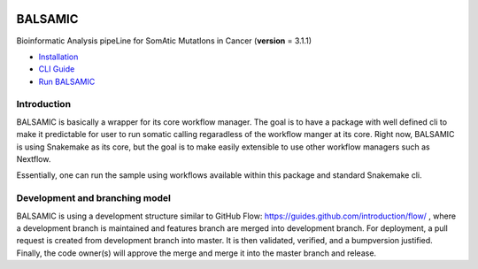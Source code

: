 .. image:: https://travis-ci.org/Clinical-Genomics/BALSAMIC.svg?branch=master
    :target: https://travis-ci.org/Clinical-Genomics/BALSAMIC

.. image:: https://coveralls.io/repos/github/Clinical-Genomics/BALSAMIC/badge.svg?branch=master 
    :target: https://coveralls.io/github/Clinical-Genomics/BALSAMIC 

.. image:: https://www.singularity-hub.org/static/img/hosted-singularity--hub-%23e32929.svg
   :target: https://singularity-hub.org/collections/3005

========
BALSAMIC
========

Bioinformatic Analysis pipeLine for SomAtic MutatIons in Cancer
(**version** = 3.1.1)


* `Installation <doc/install.rst>`_
* `CLI Guide <doc/cli.rst>`_
* `Run BALSAMIC <doc/user_guide.rst>`_

Introduction
======

BALSAMIC is basically a wrapper for its core workflow manager. The goal is to have a package with well defined cli to
make it predictable for user to run somatic calling regaradless of the workflow manger at its core. Right now, BALSAMIC
is using Snakemake as its core, but the goal is to make easily extensible to use other workflow managers such as
Nextflow.

Essentially, one can run the sample using workflows available within this package and standard Snakemake cli.

Development and branching model
======

BALSAMIC is using a development structure similar to GitHub Flow: https://guides.github.com/introduction/flow/ , where a development branch is maintained and features branch are merged into development branch. For deployment, a pull request is created from development branch into master. It is then validated, verified, and a bumpversion justified. Finally, the code owner(s) will approve the merge and merge it into the master branch and release.
